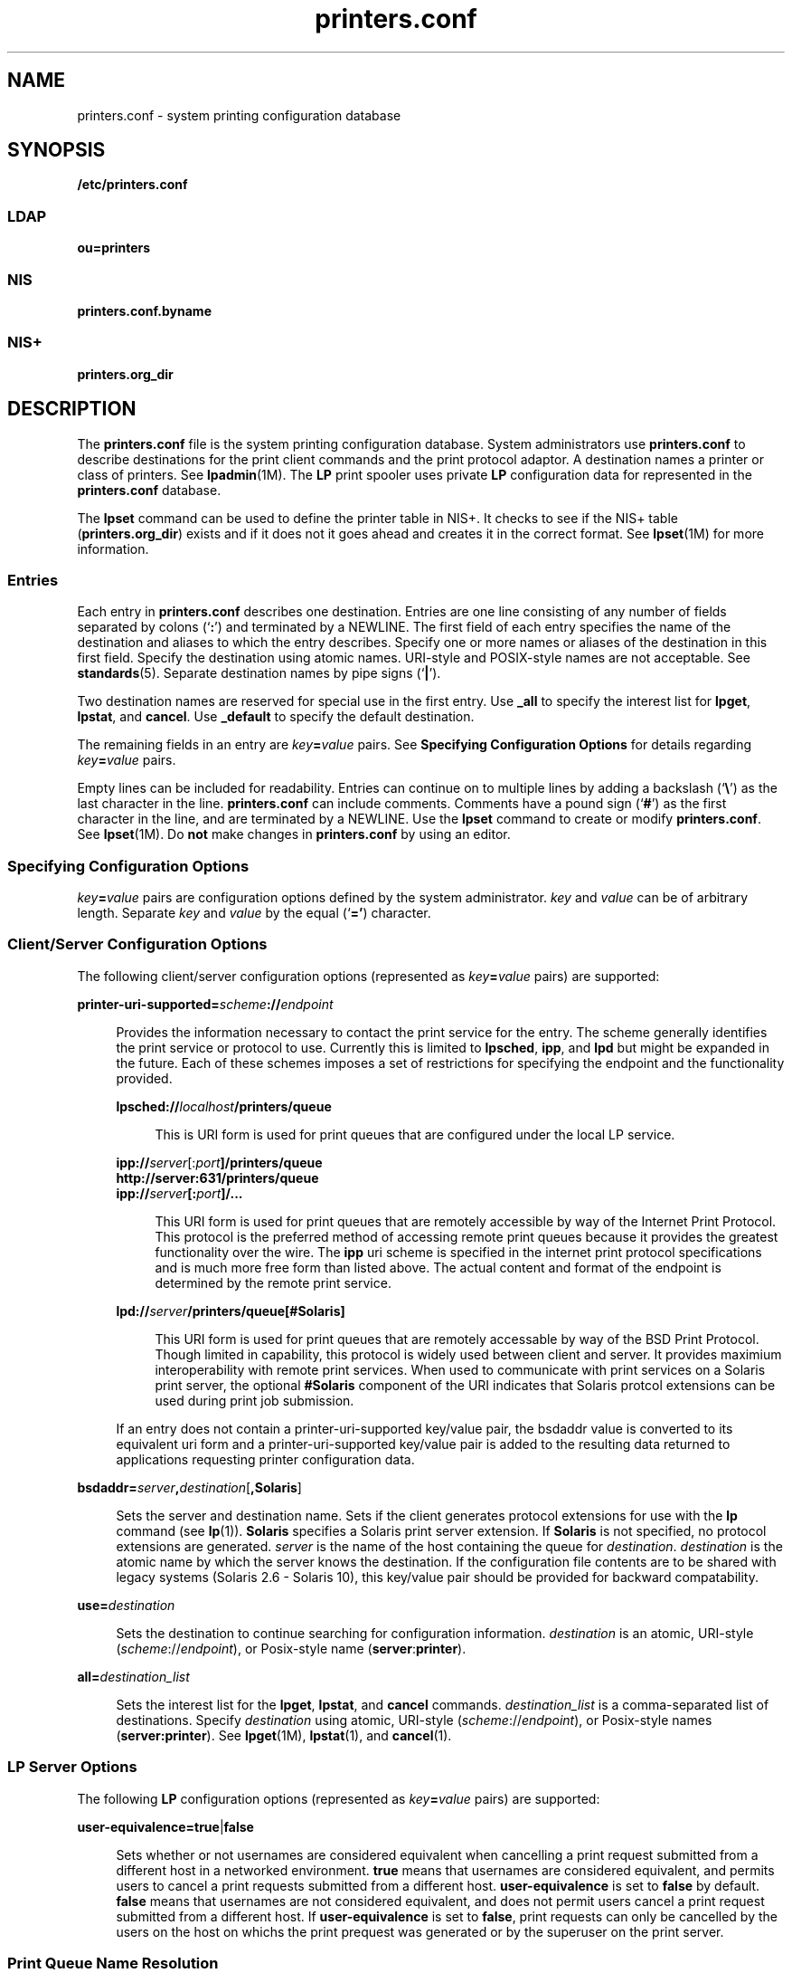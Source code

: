 '\" te
.\" Copyright (C) 2006, Sun Microsystems, Inc. All Rights Reserved
.\" The contents of this file are subject to the terms of the Common Development and Distribution License (the "License").  You may not use this file except in compliance with the License.
.\" You can obtain a copy of the license at usr/src/OPENSOLARIS.LICENSE or http://www.opensolaris.org/os/licensing.  See the License for the specific language governing permissions and limitations under the License.
.\" When distributing Covered Code, include this CDDL HEADER in each file and include the License file at usr/src/OPENSOLARIS.LICENSE.  If applicable, add the following below this CDDL HEADER, with the fields enclosed by brackets "[]" replaced with your own identifying information: Portions Copyright [yyyy] [name of copyright owner]
.TH printers.conf 4 "2 Jun 2006" "SunOS 5.11" "File Formats"
.SH NAME
printers.conf \- system printing configuration database
.SH SYNOPSIS
.LP
.nf
\fB/etc/printers.conf\fR
.fi

.SS "LDAP"
.LP
.nf
\fBou=printers\fR
.fi

.SS "NIS"
.LP
.nf
\fBprinters.conf.byname\fR
.fi

.SS "NIS+"
.LP
.nf
\fBprinters.org_dir\fR
.fi

.SH DESCRIPTION
.sp
.LP
The \fBprinters.conf\fR file is the system printing configuration database. System administrators use \fBprinters.conf\fR to describe destinations for the print client commands and the print protocol adaptor. A destination names a printer or class of printers. See \fBlpadmin\fR(1M). The \fBLP\fR print spooler uses private \fBLP\fR configuration data for represented in the \fBprinters.conf\fR database.
.sp
.LP
The \fBlpset\fR command can be used to define the printer table in NIS+. It checks to see if the NIS+ table (\fBprinters.org_dir\fR) exists and if it does not it goes ahead and creates it in the correct format. See \fBlpset\fR(1M) for more information.
.SS "Entries"
.sp
.LP
Each entry in \fBprinters.conf\fR describes one destination. Entries are one line consisting of any number of fields separated by colons (`\fB:\fR') and terminated by a NEWLINE. The first field of each entry specifies the name of the destination and aliases to which the entry describes. Specify one or more names or aliases of the destination in this first field. Specify the destination using atomic names. URI-style and POSIX-style names are not acceptable. See \fBstandards\fR(5). Separate destination names by pipe signs (`\fB|\fR').
.sp
.LP
Two destination names are reserved for special use in the first entry. Use \fB_all\fR to specify the interest list for \fBlpget\fR, \fBlpstat\fR, and \fBcancel\fR. Use \fB_default\fR to specify the default destination.
.sp
.LP
The remaining fields in an entry are \fIkey\fR\fB=\fR\fIvalue\fR pairs. See \fBSpecifying Configuration Options\fR for details regarding \fIkey\fR\fB=\fR\fIvalue\fR pairs.
.sp
.LP
Empty lines can be included for readability. Entries can continue on to multiple lines by adding a backslash (`\fB\e\fR\&') as the last character in the line. \fBprinters.conf\fR can include comments. Comments have a pound sign (`\fB#\fR') as the first character in the line, and are terminated by a NEWLINE. Use the \fBlpset\fR command to create or modify \fBprinters.conf\fR. See \fBlpset\fR(1M). Do \fBnot\fR make changes in \fBprinters.conf\fR by using an editor.
.SS "Specifying Configuration Options"
.sp
.LP
\fIkey\fR\fB=\fR\fIvalue\fR pairs are configuration options defined by the system administrator. \fIkey\fR and \fIvalue\fR can be of arbitrary length. Separate \fIkey\fR and \fIvalue\fR by the equal (`\fB='\fR) character.
.SS "Client/Server Configuration Options"
.sp
.LP
The following client/server configuration options (represented as \fIkey\fR\fB=\fR\fIvalue\fR pairs) are supported:
.sp
.ne 2
.mk
.na
\fB\fBprinter-uri-supported=\fR\fIscheme\fR\fB://\fR\fIendpoint\fR\fR
.ad
.sp .6
.RS 4n
Provides the information necessary to contact the print service for the entry. The scheme generally identifies the print service or protocol to use. Currently this is limited to \fBlpsched\fR, \fBipp\fR, and \fBlpd\fR but might be expanded in the future. Each of these schemes imposes a set of restrictions for specifying the endpoint and the functionality provided. 
.sp
.ne 2
.mk
.na
\fB\fBlpsched://\fR\fIlocalhost\fR\fB/printers/queue\fR\fR
.ad
.sp .6
.RS 4n
 This is URI form is used for print queues that are configured under the local LP service. 
.RE

.sp
.ne 2
.mk
.na
\fB\fBipp://\fR\fIserver\fR[:\fIport\fR\fB]/printers/queue\fR\fR
.ad
.br
.na
\fB\fBhttp://server:631/printers/queue\fR\fR
.ad
.br
.na
\fB\fBipp://\fR\fIserver\fR\fB[:\fR\fIport\fR\fB]/...\fR\fR
.ad
.sp .6
.RS 4n
This URI form is used for print queues that are remotely accessible by way of the Internet Print Protocol. This protocol is the preferred method of accessing remote print queues because it provides the greatest functionality over the wire. The \fBipp\fR uri scheme is specified in the internet print protocol specifications and is much more free form than listed above. The actual content and format of the endpoint is determined by the remote print service. 
.RE

.sp
.ne 2
.mk
.na
\fB\fBlpd://\fR\fIserver\fR\fB/printers/queue[#Solaris]\fR\fR
.ad
.sp .6
.RS 4n
This URI form is used for print queues that are remotely accessable by way of the BSD Print Protocol. Though limited in capability, this protocol is widely used between client and server. It provides maximium interoperability with remote print services. When used to communicate with print services on a Solaris print server, the optional \fB#Solaris\fR component of the URI indicates that Solaris protcol extensions can be used during print job submission. 
.RE

If an entry does not contain a printer-uri-supported key/value pair, the bsdaddr value is converted to its equivalent uri form and a printer-uri-supported key/value pair is added to the resulting data returned to applications requesting printer configuration data. 
.RE

.sp
.ne 2
.mk
.na
\fB\fBbsdaddr=\fR\fIserver\fR\fB,\fR\fIdestination\fR[\fB,Solaris\fR]\fR
.ad
.sp .6
.RS 4n
Sets the server and destination name. Sets if the client generates protocol extensions for use with the \fBlp\fR command (see \fBlp\fR(1)). \fBSolaris\fR specifies a Solaris print server extension. If \fBSolaris\fR is not specified, no protocol extensions are generated. \fIserver\fR is the name of the host containing the queue for \fIdestination\fR. \fIdestination\fR is the atomic name by which the server knows the destination.  If the configuration file contents are to be shared with legacy systems (Solaris 2.6 - Solaris 10), this key/value pair should be provided for backward compatability. 
.RE

.sp
.ne 2
.mk
.na
\fB\fBuse=\fR\fIdestination\fR\fR
.ad
.sp .6
.RS 4n
Sets the destination to continue searching for configuration information. \fIdestination\fR is an atomic, URI-style (\fIscheme\fR://\fIendpoint\fR), or Posix-style name (\fBserver\fR:\fBprinter\fR).
.RE

.sp
.ne 2
.mk
.na
\fB\fBall=\fR\fIdestination_list\fR\fR
.ad
.sp .6
.RS 4n
Sets the interest list for the \fBlpget\fR, \fBlpstat\fR, and \fBcancel\fR commands. \fIdestination_list\fR is a comma-separated list of destinations. Specify \fIdestination\fR using atomic, URI-style (\fIscheme\fR://\fIendpoint\fR), or Posix-style names (\fBserver:printer\fR). See \fBlpget\fR(1M), \fBlpstat\fR(1), and \fBcancel\fR(1).
.RE

.SS "LP Server Options"
.sp
.LP
The following \fBLP\fR configuration options (represented as \fIkey\fR\fB=\fR\fIvalue\fR pairs) are supported:
.sp
.ne 2
.mk
.na
\fB\fBuser-equivalence=\fR\fBtrue\fR|\fBfalse\fR\fR
.ad
.sp .6
.RS 4n
Sets whether or not usernames are considered equivalent when cancelling a print request submitted from a different host in a networked environment. \fBtrue\fR means that usernames are considered equivalent, and permits users to cancel a print requests submitted from a different host. \fBuser-equivalence\fR is set to \fBfalse\fR by default. \fBfalse\fR means that usernames are not considered equivalent, and does not permit users cancel a print request submitted from a different host. If \fBuser-equivalence\fR is set to \fBfalse\fR, print requests can only be cancelled by the users on the host on whichs the print prequest was generated or by the superuser on the print server.
.RE

.SS "Print Queue Name Resolution"
.sp
.LP
Applications needing to resolve print queue names (destinations) to the associated print service and communications endpoint make use of a specific name resolution ordering. Destination names in URI and POSIX form are complete unto themselves and require no further resolution.  Names in atomic form are resolved based on the \fBprinters\fR database entry in the /etc/nsswitch.conf file. See nsswitch.conf(4)
.SS "Locating the Personal Default Destination"
.sp
.LP
The default destination is located differently depending on the command.
.sp
.LP
The \fBlp\fR command locates the default destination in the following order:
.RS +4
.TP
1.
\fBlp\fR command's \fB-d\fR \fIdestination\fR option.
.RE
.RS +4
.TP
2.
\fBLPDEST\fR environment variable.
.RE
.RS +4
.TP
3.
\fBPRINTER\fR environment variable.
.RE
.RS +4
.TP
4.
\fB_default\fR destination in \fB$HOME/.printers\fR. 
.RE
.RS +4
.TP
5.
\fB_default\fR destination in \fB/etc/printers.conf\fR.
.RE
.sp
.LP
The \fBlpr\fR, \fBlpq\fR, and \fBlprm\fR commands locate the default destination in the following order:
.RS +4
.TP
1.
\fBlpr\fR command's \fB-P\fR \fIdestination\fR option.
.RE
.RS +4
.TP
2.
\fBPRINTER\fR environment variable.
.RE
.RS +4
.TP
3.
\fBLPDEST\fR environment variable.
.RE
.RS +4
.TP
4.
\fB_default\fR destination in \fB$HOME/.printers\fR. 
.RE
.RS +4
.TP
5.
\fB_default\fR destination in \fB/etc/printers.conf\fR.
.RE
.SS "Locating the Interest List for lpstat, lpget, and cancel"
.sp
.LP
The \fBlpget\fR, \fBlpstat\fR, and \fBcancel\fR commands locate the interest list in the following order:
.RS +4
.TP
1.
\fB_all\fR list in \fB$HOME/.printers\fR.
.RE
.RS +4
.TP
2.
\fB_all\fR list in \fB/etc/printers.conf\fR.
.RE
.SH EXAMPLES
.LP
\fBExample 1 \fRSetting the Interest List
.sp
.LP
The following entry sets the interest list for the \fBlpget\fR, \fBlpstat\fR and \fBcancel\fR commands to \fBprinter1\fR, \fBprinter2\fR and \fBprinter3\fR:

.sp
.in +2
.nf
\fB_all:all=printer1,printer2,printer3\fR 
.fi
.in -2
.sp

.LP
\fBExample 2 \fRSetting the Server Name
.sp
.LP
The following entry sets the server name to \fBserver\fR and and printer name to \fBps_printer\fR for destinations \fBprinter1\fR and \fBps\fR. It does not generate BSD protocol extensions.

.sp
.in +2
.nf
\fBprinter1|ps:bsdaddr=server,ps_printer\fR 
.fi
.in -2
.sp

.LP
\fBExample 3 \fRSetting Server Name and Destination Name
.sp
.LP
The following entry sets the server name to \fBserver\fR and destination name to \fBpcl_printer\fR, for destination \fBprinter2\fR. It also generates \fBSolaris\fR protocol extensions.

.sp
.in +2
.nf
\fBprinter2:printer-uri-supported=lpd\://server/printers/pcl_printer#Solaris\fR 
.fi
.in -2
.sp

.LP
\fBExample 4 \fRSetting Server Name and Destination Name with Continuous Search
.sp
.LP
The following entry sets the server name to \fBserver\fR and destination name to \fBnew_printer\fR, for destination \fBprinter3\fR. It also sets the \fBprinter3\fR to continue searching for configuration information to printer \fBanother_printer\fR.

.sp
.in +2
.nf
\fBprinter3:bsdaddr=server,new_printer:use=another_printer\fR
.fi
.in -2
.sp

.LP
\fBExample 5 \fRSetting Default Destination
.sp
.LP
The following entry sets the default destination to continue searching for configuration information to destination \fBprinter1\fR.

.sp
.in +2
.nf
\fB_default:use=printer1\fR 
.fi
.in -2
.sp

.LP
\fBExample 6 \fRUsing IPP as the URI
.sp
.LP
The following example uses IPP as the URI: 

.sp
.in +2
.nf
\fBprinter4:printer-uri-supported=ipp\e://server/printers/queue\fR 
.fi
.in -2
.sp

.SH FILES
.sp
.ne 2
.mk
.na
\fB\fB/etc/printers.conf\fR\fR
.ad
.RS 30n
.rt  
System configuration database
.RE

.sp
.ne 2
.mk
.na
\fB\fB$HOME/.printers\fR\fR
.ad
.RS 30n
.rt  
User-configurable printer database
.RE

.sp
.ne 2
.mk
.na
\fB\fBou=printers\fR\fR
.ad
.RS 30n
.rt  
LDAP version of \fB/etc/printers.conf\fR
.RE

.sp
.ne 2
.mk
.na
\fB\fBprinters.conf.byname\fR (\fBNIS\fR)\fR
.ad
.RS 30n
.rt  
\fBNIS\fR version of \fB/etc/printers.conf\fR
.RE

.sp
.ne 2
.mk
.na
\fB\fBprinters.org_dir\fR (\fBNIS+\fR)\fR
.ad
.RS 30n
.rt  
\fBNIS+\fR version of \fB/etc/printers.conf\fR
.RE

.SH ATTRIBUTES
.sp
.LP
See \fBattributes\fR(5) for descriptions of the following attributes:
.sp

.sp
.TS
tab() box;
cw(2.75i) |cw(2.75i) 
lw(2.75i) |lw(2.75i) 
.
ATTRIBUTE TYPEATTRIBUTE VALUE
_
AvailabilitySUNWpcu
_
Stability LevelStable
.TE

.SH SEE ALSO
.sp
.LP
\fBcancel\fR(1), \fBenable\fR(1), \fBenable\fR(1), \fBlp\fR(1), \fBlpq\fR(1B), \fBlpr\fR(1B), \fBlprm\fR(1B), \fBlpstat\fR(1), \fBaccept\fR(1M), \fBin.lpd\fR(1M), \fBlpadmin\fR(1M), \fBlpget\fR(1M), \fBlpmove\fR(1M), \fBlpset\fR(1M), \fBaccept\fR(1M), \fBnsswitch.conf\fR(4), \fBprinters\fR(4), \fBattributes\fR(5), \fBstandards\fR(5)
.sp
.LP
\fISystem Administration Guide: Basic Administration\fR
